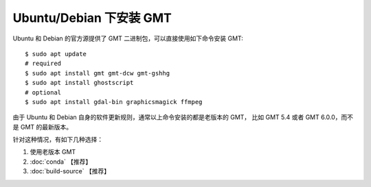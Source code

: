 Ubuntu/Debian 下安装 GMT
========================

Ubuntu 和 Debian 的官方源提供了 GMT 二进制包，可以直接使用如下命令安装 GMT::

    $ sudo apt update
    # required
    $ sudo apt install gmt gmt-dcw gmt-gshhg
    $ sudo apt install ghostscript
    # optional
    $ sudo apt install gdal-bin graphicsmagick ffmpeg

由于 Ubuntu 和 Debian 自身的软件更新规则，通常以上命令安装的都是老版本的 GMT，
比如 GMT 5.4 或者 GMT 6.0.0，而不是 GMT 的最新版本。

针对这种情况，有如下几种选择：

#. 使用老版本 GMT
#. :doc:`conda` 【推荐】
#. :doc:`build-source` 【推荐】 
